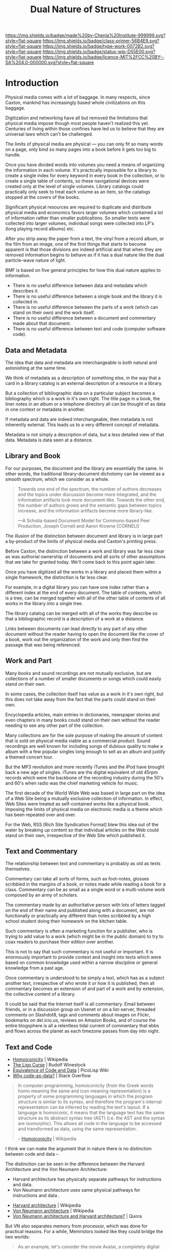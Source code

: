 #   -*- mode: org; fill-column: 60 -*-

#+TITLE: Dual Nature of Structures
#+STARTUP: showall
#+TOC: headlines 4
#+PROPERTY: filename
:PROPERTIES:
:CUSTOM_ID: 
:Name:      /home/deerpig/proj/chenla/prolog/structure-dualnature.org
:Created:   2017-04-22T18:21@Prek Leap (11.642600N-104.919210W)
:ID:        fb23c190-a029-4222-860b-84ff6220528d
:VER:       551832237.916088137
:GEO:       48P-491193-1287029-15
:BXID:      proj:CTQ4-2705
:Class:     primer
:Type:      work
:Status:    wip
:Licence:   MIT/CC BY-SA 4.0
:END:

[[https://img.shields.io/badge/made%20by-Chenla%20Institute-999999.svg?style=flat-square]] 
[[https://img.shields.io/badge/class-primer-56B4E9.svg?style=flat-square]]
[[https://img.shields.io/badge/type-work-0072B2.svg?style=flat-square]]
[[https://img.shields.io/badge/status-wip-D55E00.svg?style=flat-square]]
[[https://img.shields.io/badge/licence-MIT%2FCC%20BY--SA%204.0-000000.svg?style=flat-square]]


* Introduction

Physical media comes with a lot of baggage. In many
respects, since Caxton, mankind has increasingly based whole
civilizations on this baggage.

Digitization and networking have all but removed the
limitations that physical media impose though most people
haven't realized this yet. Centuries of living within those
confines have led us to believe that they are universal laws
which can't be challenged.

The limits of physical media are physical — you can only fit
so many words on a page, only bind so many pages into a book
before it gets too big to handle.

Once you have divided words into volumes you need a means of
organizing the information in each volume. It's practically
impossible for a library to create a single index for every
keyword in every book in the collection, or to create a
single table of contents, so these navigational devices were
created only at the level of single volumes. Library
catalogs could practically only seek to treat each volume as
an item, so the catalogs stopped at the covers of the books.

Significant physical resources are required to duplicate and
distribute physical media and economics favors larger
volumes which contained a lot of information rather than
smaller publications. So smaller texts were collected into
larger volumes, individual songs were collected into LP's
(long playing record albums) etc.

After you strip away the paper from a text, the vinyl from a
record album, or the film from an image, one of the first
things that starts to become apparent is that those
divisions are indeed artificial and that when they are
removed information begins to behave as if it has a dual
nature like the dual particle-wave nature of light.

BMF is based on five general principles for how this dual
nature applies to information.

   - There is no useful difference between data and metadata
     which describes it.
   - There is no useful difference between a single book and
     the library it is collected in.
   - There is no useful difference between the parts of a
     work (which can stand on their own) and the work
     itself.
   - There is no useful difference between a document and
     commentary made about that document.
   - There is no useful difference between text and code
     (computer software code).

** Data and Metadata

The idea that data and metadata are interchangeable is both
natural and astonishing at the same time.

We think of metadata as a description of something else, in
the way that a card in a library catalog is an external
description of a resource in a library.

But a collection of bibliographic data on a particular
subject becomes a bibliography which is a work in it's own
right. The title page in a book, the liner notes in an album
or a telephone directory all can be thought of as data in
one context or metadata in another.

If metadata and data are indeed interchangeable, then
metadata is not inherently external. This leads us to a very
different concept of metadata.

Metadata is not simply a description of data, but a less
detailed view of that data. Metadata is data seen at a
distance.

** Library and Book

For our purposes, the document and the library are
essentially the same. In other words, the traditional
library-document dichotomy can be viewed as a smooth
spectrum, which we consider as a whole.

#+begin_quote
Towards one end of the spectrum, the number of authors
decreases and the topics under discussion become more
integrated, and the information artifacts look more
document-like. Towards the other end, the number of authors
grows and the semantic gaps between topics increase, and the
information artifacts become more library-like.

—A Scholia-based Document Model for Commons-based Peer
Production, Joseph Corneli and Aaron Krowne [CORNELI]
#+end_quote

The illusion of the distinction between document and library
is in large part a by-product of the limits of physical
media and Caxton's printing press.

Before Caxton, the distinction between a work and library
was far less clear as was authorial ownership of documents
and all sorts of other assumptions that we take for granted
today. We'll come back to this point again later.

Once you have digitized all the works in a library and
placed them within a single framework, the distinction is
far less clear.

For example, in a digital library you can have one index
rather than a different index at the end of every
document. The table of contents, which is a tree, can be
merged together with all of the other table of contents of
all works in the library into a single tree.

The library catalog can be merged with all of the works they
describe so that a bibliographic record is a description of
a work at a distance.

Links between documents can lead directly to any part of any
other document without the reader having to open the
document like the cover of a book, work out the organization
of the work and only then find the passage that was being
referenced.

** Work and Part

Many books and sound recordings are not mutually exclusive,
but are collections of a number of smaller documents or
songs which could easily stand on their own.

In some cases, the collection itself has value as a work in
it's own right, but this does not take away from the fact
that the parts could stand on their own.

Encyclopedia articles, main entries in dictionaries,
newspaper stories and even chapters in many books could
stand on their own without the reader needing to see any
other part of the collection.

Many collections are for the sole purpose of making the
amount of content that is sold on physical media viable as a
commercial product. Sound recordings are well known for
including songs of dubious quality to make a album with a
few popular singles long enough to sell as an album and
justify a themed concert tour.

But the MP3 revolution and more recently iTunes and the iPod
have brought back a new age of singles. iTunes are the
digital equivalent of old 45rpm records which were the
backbone of the recording industry during the 50's and 60's
when radio was the chief marketing vehicle for music.

The first decade of the World Wide Web was based in large
part on the idea of a Web Site being a mutually exclusive
collection of information. In effect, Web Sites were treated
as self-contained works like a physical book. Imposing the
limits of physical media on electronic media is a theme
which has been repeated over and over.

For the Web, RSS [Rich Site Syndication Format] blew this
idea out of the water by breaking up content so that
individual articles on the Web could stand on their own,
irrespective of the Web Site which published it.

** Text and Commentary

The relationship between text and commentary is probably as
old as texts themselves.

Commentary can take all sorts of forms, such as foot-notes,
glosses scribbled in the margins of a book, or notes made
while reading a book for a class. Commentary can be as small
as a single word or a multi-volume work composed by an army
of scholars.

The commentary made by an authoritative person with lots of
letters tagged on the end of their name and published along
with a document, are not functionally or practically any
different than notes scribbled by a high school student
doing their homework on the kitchen table.

Such commentary is often a marketing function for a
publisher, who is trying to add value to a work (which might
be in the public domain) to try to coax readers to purchase
their edition over another.

This is not to say that such commentary is not useful or
important. It is enormously important to provide context and
insight into texts which were based on common knowledge used
within a narrow discipline or general knowledge from a past
age.

Once commentary is understood to be simply a text, which has
as a subject another text, irrespective of who wrote it or
how it is published, then all commentary becomes an
extension of and part of a work and by extension, the
collective content of a library.

It could be said that the Internet itself is all
commentary. Email between friends, or in a discussion group
on Usenet or on a list-server, threaded comments on
Slashdot8, tags and comments about images on Flickr,
bookmarks on del.icio.us, reviews on Amazon Books, and of
course the entire blogsphere is all a relentless tidal
current of commentary that ebbs and flows across the planet
as each timezone passes from day into night.

** Text and Code

 - [[https://en.wikipedia.org/wiki/Homoiconicity][Homoiconicity]]     | Wikipedia
 - [[http://www.winestockwebdesign.com/Essays/Lisp_Curse.html][The Lisp Curse]]    | Rudolf Winestock
 - [[http://picolisp.com/wiki/?EquivalenceCodeData][Equivalence of Code and Data]] | PicoLisp Wiki
 - [[http://stackoverflow.com/questions/4140727/why-code-as-data][Why code-as-data?]] | Stack Overflow

#+begin_quote
In computer programming, homoiconicity (from the Greek words
homo meaning the same and icon meaning representation) is a
property of some programming languages in which the program
structure is similar to its syntax, and therefore the
program's internal representation can be inferred by reading
the text's layout. If a language is homoiconic, it means
that the language text has the same structure as its
abstract syntax tree (AST) (i.e. the AST and the syntax are
isomorphic). This allows all code in the language to be
accessed and transformed as data, using the same
representation.

-- [[https://en.wikipedia.org/wiki/Homoiconicity][Homoiconicity]] | Wikipedia
#+end_quote

I think we can make the argument that in nature there is no
distinction between code and data --

The distinction can be seen in the difference between the
Harvard Architecture and the Von Neumann Architecture:

   - Harvard architecture has physically separate pathways
     for instructions and data.
   - Von Neumann architecture uses same physical pathways
     for instructions and data .


 - [[https://en.wikipedia.org/wiki/Harvard_architecture][Harvard architecture]]     | Wikipedia
 - [[https://en.wikipedia.org/wiki/Von_Neumann_architecture][Von Neumann architecture]] | Wikipedia
 - [[https://www.quora.com/What-is-the-difference-between-the-Von-Neumann-architecture-and-the-Harvard-architecture][Von Neumann architecture and Harvard architecture?]] | Quora

But VN also separates memory from processor, which was done
for practical reasons.  For a while, Memristors looked like
they could bridge the two worlds:

#+begin_quote
As an example, let's consider the movie Avatar, a completely
digital movie which reportedly requires over 1 petabyte of
storage. I don't know if a movie of this type is still
chunked up in frames, maybe it's just one time varying
equation these days, but let's say it's still a series of a
certain number of frames per second. Processing that amount
of data would take a good size cluster. Now let's imagine
laying each frame in one long array. Interestingly, the
preferred data structure for scientific data is the
array. Each of the array cells is effectively
parallelized. Now lets place transforms for each frame in
series for each array cell. The first transform would
operate on the frame and transform it in place, or maybe
write it someplace new, then the next transform operates,
and so on. You've just transformed the entire petabyte of
movie frames in the snap of a finger. All those frames can
be processed in parallel because you effectively have a
dedicated CPU per frame and the CPU is colocated with the
data.

-- [[http://highscalability.com/blog/2010/5/5/how-will-memristors-change-everything.html][How will memristors change everything?]] | High Scalability
#+end_quote




---

Everything in Lisp is a list. There is no useful distinction
in Lisp between the code and the data it is processing.9

The expression (+ 2 2) which is the way you write "2 + 2" in
Lisp is a list with three elements where the first item is a
symbol which represents a function ("+" is the name of a
function which adds numbers together) and the second and
third items are the numbers "2" and "2".

Documents which are marked up as Lisp data structures can be
thought of in one context as a document, and in another as a
program which can be evaluated (or invoked) to get a result.

To understand this, think of Harry Potter who lives in a
world where magic is real. In Harry Potter's world, a device
like a wand, is used to invoke spells which are spoken. This
results in some kind of action which can be anything from
levitating a chair, to erasing someone's memories.

Among other things, magic is based on the premise that human
language, when used by someone with the appropriate skill
and innate ability, has the power to effect the physical
world around us. Speaking, or incanting a spell invokes
unseen powers which can move and manipulate physical
objects.

This belief is as old as humanity. Written texts in some
contexts are believed to have magical powers in their own
right. Sacred texts like the Bible are thought by believers
to have the power to protect them from evil, and invoke
supernatural powers.

I am writing this paper using Emacs, a text editor written
in Lisp. I can move my cursor next to the expression (+ 2 2)
on the screen and invoke the expression with a tap of my
wand (by holding down the Control key and typing "x e"). The
number "4" is returned in a window at the bottom of the
frame.

A hypertext link on a Web page behaves in a similar
way. When you click on a link and the browser opens up
another page, you are invoking the link made between two
documents.

The distinction between text and code will gradually
fade. Twenty years from now, we could well have a generation
of children who will have a difficult time thinking of a
text as being an inert chunk of information permanently
stamped on physical media.10

